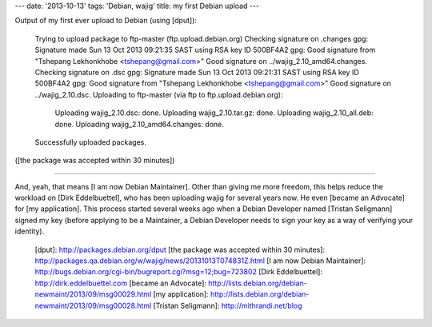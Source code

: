 ---
date: '2013-10-13'
tags: 'Debian, wajig'
title: my first Debian upload
---

Output of my first ever upload to Debian (using [dput]):

    Trying to upload package to ftp-master (ftp.upload.debian.org)
    Checking signature on .changes
    gpg: Signature made Sun 13 Oct 2013 09:21:35 SAST using RSA key ID 500BF4A2
    gpg: Good signature from "Tshepang Lekhonkhobe <tshepang@gmail.com>"
    Good signature on ../wajig_2.10_amd64.changes.
    Checking signature on .dsc
    gpg: Signature made Sun 13 Oct 2013 09:21:31 SAST using RSA key ID 500BF4A2
    gpg: Good signature from "Tshepang Lekhonkhobe <tshepang@gmail.com>"
    Good signature on ../wajig_2.10.dsc.
    Uploading to ftp-master (via ftp to ftp.upload.debian.org):
      Uploading wajig_2.10.dsc: done.
      Uploading wajig_2.10.tar.gz: done.
      Uploading wajig_2.10_all.deb: done.
      Uploading wajig_2.10_amd64.changes: done.
    Successfully uploaded packages.

([the package was accepted within 30 minutes])

------------------------------------------------------------------------

And, yeah, that means [I am now Debian Maintainer]. Other than giving me
more freedom, this helps reduce the workload on [Dirk Eddelbuettel], who
has been uploading wajig for several years now. He even [became an
Advocate] for [my application]. This process started several weeks ago
when a Debian Developer named [Tristan Seligmann] signed my key (before
applying to be a Maintainer, a Debian Developer needs to sign your key
as a way of verifying your identity).

  [dput]: http://packages.debian.org/dput
  [the package was accepted within 30 minutes]: http://packages.qa.debian.org/w/wajig/news/20131013T074831Z.html
  [I am now Debian Maintainer]: http://bugs.debian.org/cgi-bin/bugreport.cgi?msg=12;bug=723802
  [Dirk Eddelbuettel]: http://dirk.eddelbuettel.com
  [became an Advocate]: http://lists.debian.org/debian-newmaint/2013/09/msg00029.html
  [my application]: http://lists.debian.org/debian-newmaint/2013/09/msg00028.html
  [Tristan Seligmann]: http://mithrandi.net/blog
